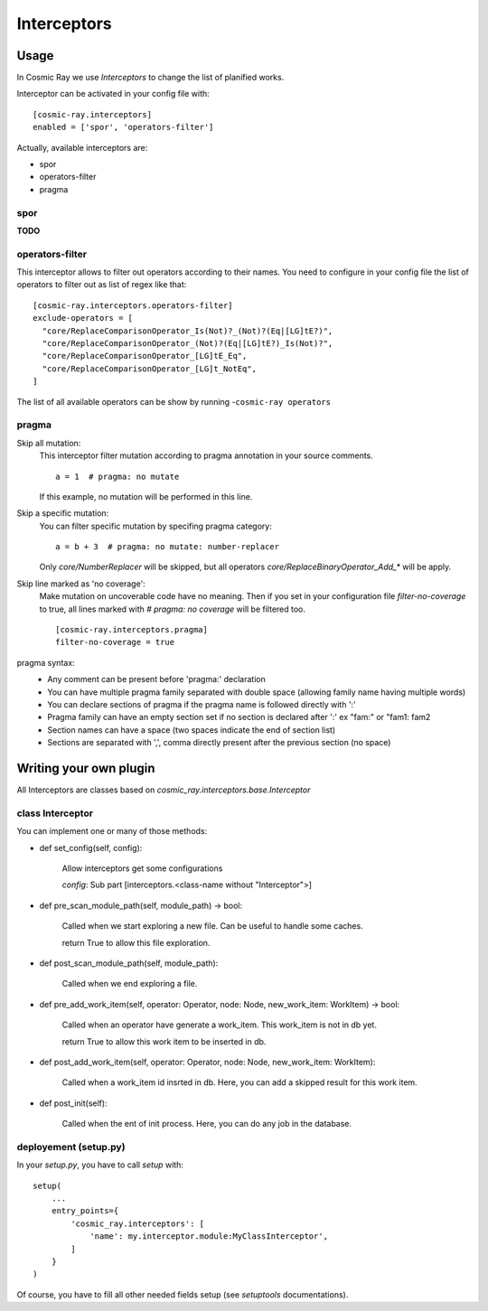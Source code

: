 Interceptors
============

Usage
-----
In Cosmic Ray we use *Interceptors* to change the list of planified works.

Interceptor can be activated in your config file with:

::

 [cosmic-ray.interceptors]
 enabled = ['spor', 'operators-filter']



Actually, available interceptors are:

- spor
- operators-filter
- pragma


spor
....
**TODO**


operators-filter
................
This interceptor allows to filter out operators according to their names.
You need to configure in your config file the list of operators to filter out
as list of regex like that:

::

 [cosmic-ray.interceptors.operators-filter]
 exclude-operators = [
   "core/ReplaceComparisonOperator_Is(Not)?_(Not)?(Eq|[LG]tE?)",
   "core/ReplaceComparisonOperator_(Not)?(Eq|[LG]tE?)_Is(Not)?",
   "core/ReplaceComparisonOperator_[LG]tE_Eq",
   "core/ReplaceComparisonOperator_[LG]t_NotEq",
 ]

The list of all available operators can be show by running
-``cosmic-ray operators``


pragma
......

Skip all mutation:
    This interceptor filter mutation according to pragma annotation in your source
    comments.

    ::

     a = 1  # pragma: no mutate

    If this example, no mutation will be performed in this line.


Skip a specific mutation:
    You can filter specific mutation by specifing pragma category:

    ::

     a = b + 3  # pragma: no mutate: number-replacer

    Only `core/NumberReplacer` will be skipped, but all operators
    `core/ReplaceBinaryOperator_Add_*` will be apply.


Skip line marked as 'no coverage':
    Make mutation on uncoverable code have no meaning. Then if you set in your
    configuration file `filter-no-coverage` to true, all lines marked with
    `# pragma: no coverage` will be filtered too.

    ::

     [cosmic-ray.interceptors.pragma]
     filter-no-coverage = true


pragma syntax:
    - Any comment can be present before 'pragma:' declaration
    - You can have multiple pragma family separated with double space
      (allowing family name having multiple words)
    - You can declare sections of pragma if the pragma name is followed
      directly with ':'
    - Pragma family can have an empty section set if no section is declared
      after ':'  ex "fam:" or "fam1:  fam2
    - Section names can have a space (two spaces indicate the end
      of section list)
    - Sections are separated with ',', comma directly present after the
      previous section (no space)



Writing your own plugin
-----------------------
All Interceptors are classes based on `cosmic_ray.interceptors.base.Interceptor`


class Interceptor
.................
You can implement one or many of those methods:

- def set_config(self, config):

    Allow interceptors get some configurations

    `config`: Sub part [interceptors.<class-name without "Interceptor">]


- def pre_scan_module_path(self, module_path) -> bool:

    Called when we start exploring a new file.
    Can be useful to handle some caches.

    return True to allow this file exploration.


- def post_scan_module_path(self, module_path):

    Called when we end exploring a file.


- def pre_add_work_item(self, operator: Operator, node: Node, new_work_item: WorkItem) -> bool:

    Called when an operator have generate a work_item.
    This work_item is not in db yet.

    return True to allow this work item to be inserted in db.


- def post_add_work_item(self, operator: Operator, node: Node, new_work_item: WorkItem):

    Called when a work_item id insrted in db.
    Here, you can add a skipped result for this work item.


- def post_init(self):

    Called when the ent of init process.
    Here, you can do any job in the database.


deployement (setup.py)
......................
In your `setup.py`, you have to call `setup` with:

::

    setup(
        ...
        entry_points={
            'cosmic_ray.interceptors': [
                'name': my.interceptor.module:MyClassInterceptor',
            ]
        }
    )

Of course, you have to fill all other needed fields setup (see `setuptools` documentations).
